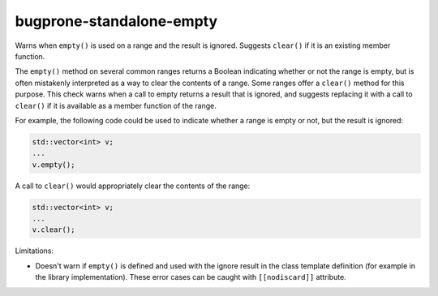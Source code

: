 .. title:: clang-tidy - bugprone-standalone-empty

bugprone-standalone-empty
=========================

Warns when ``empty()`` is used on a range and the result is ignored. Suggests
``clear()`` if it is an existing member function.

The ``empty()`` method on several common ranges returns a Boolean indicating
whether or not the range is empty, but is often mistakenly interpreted as
a way to clear the contents of a range. Some ranges offer a ``clear()``
method for this purpose. This check warns when a call to empty returns a
result that is ignored, and suggests replacing it with a call to ``clear()``
if it is available as a member function of the range.

For example, the following code could be used to indicate whether a range
is empty or not, but the result is ignored:

.. code-block:: c++

  std::vector<int> v;
  ...
  v.empty();

A call to ``clear()`` would appropriately clear the contents of the range:

.. code-block:: c++

  std::vector<int> v;
  ...
  v.clear();

Limitations:

* Doesn't warn if ``empty()`` is defined and used with the ignore result in the
  class template definition (for example in the library implementation). These
  error cases can be caught with ``[[nodiscard]]`` attribute.
